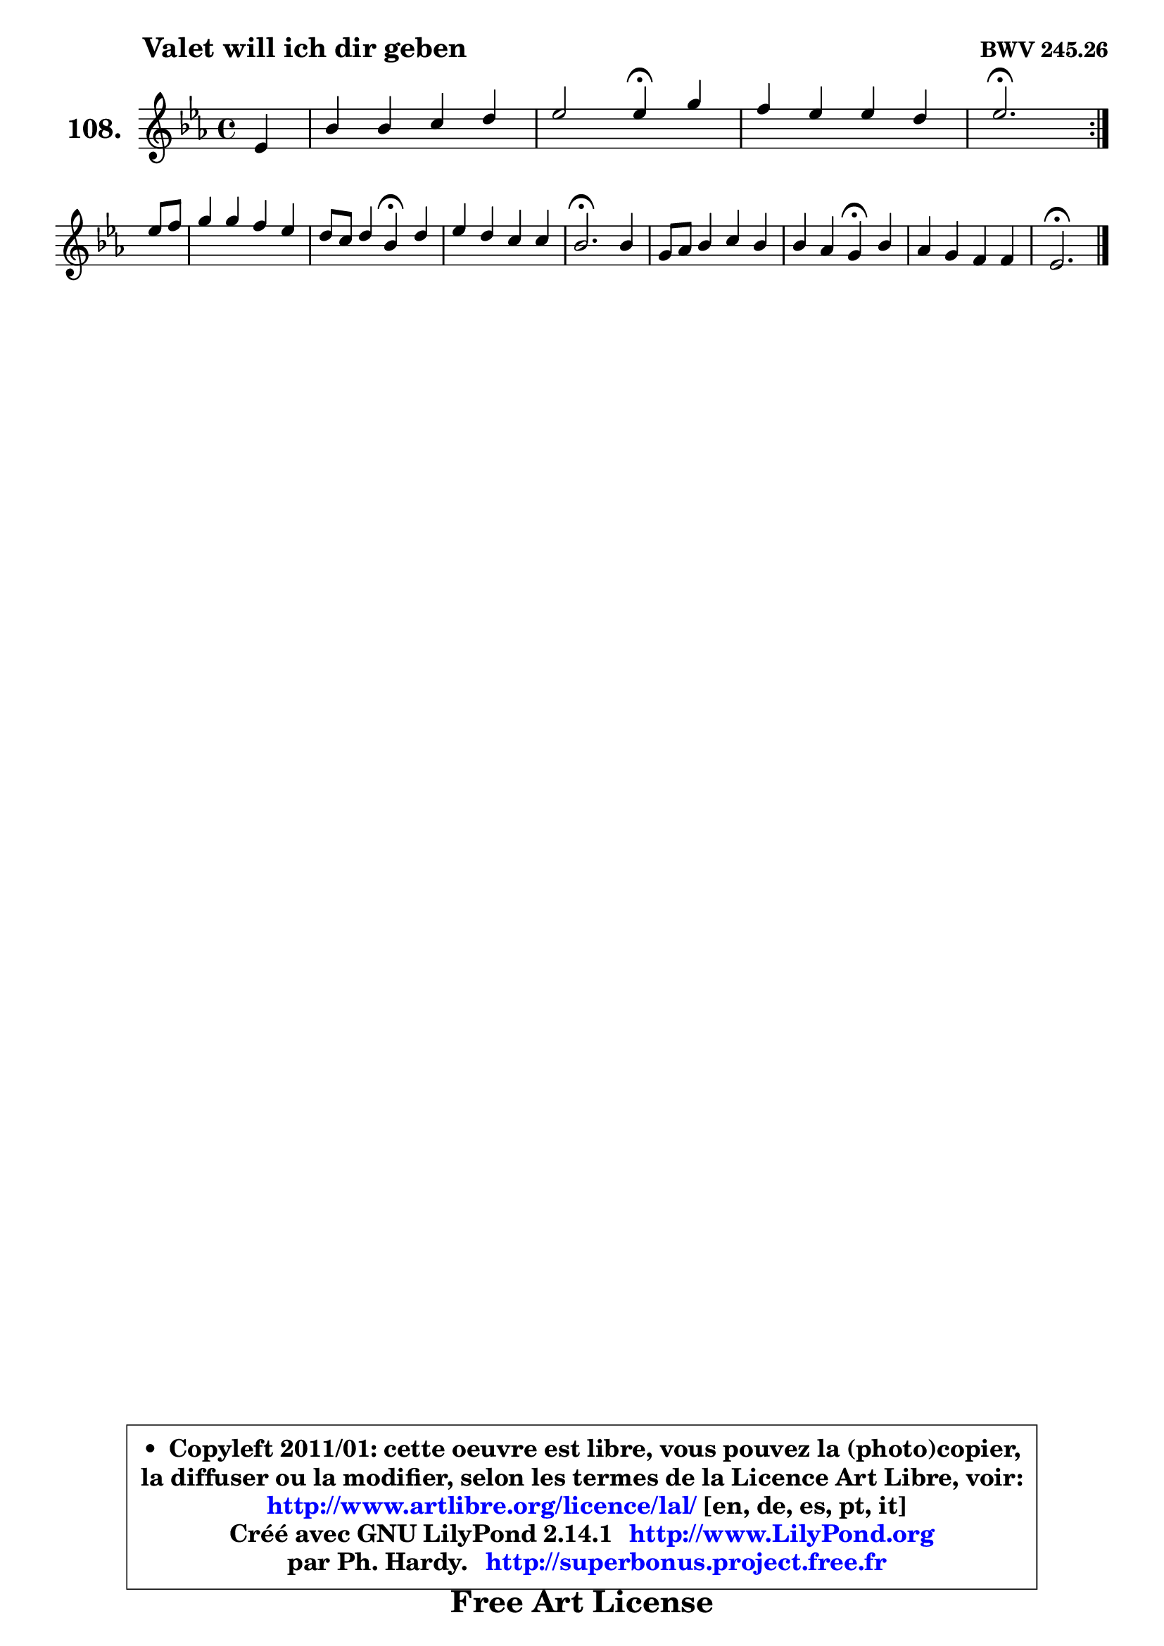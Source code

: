 
\version "2.14.1"

    \paper {
%	system-system-spacing #'padding = #0.1
%	score-system-spacing #'padding = #0.1
%	ragged-bottom = ##f
%	ragged-last-bottom = ##f
	}

    \header {
      opus = \markup { \bold "BWV 245.26" }
      piece = \markup { \hspace #9 \fontsize #2 \bold "Valet will ich dir geben" }
      maintainer = "Ph. Hardy"
      maintainerEmail = "superbonus.project@free.fr"
      lastupdated = "2011/Jul/20"
      tagline = \markup { \fontsize #3 \bold "Free Art License" }
      copyright = \markup { \fontsize #3  \bold   \override #'(box-padding .  1.0) \override #'(baseline-skip . 2.9) \box \column { \center-align { \fontsize #-2 \line { • \hspace #0.5 Copyleft 2011/01: cette oeuvre est libre, vous pouvez la (photo)copier, } \line { \fontsize #-2 \line {la diffuser ou la modifier, selon les termes de la Licence Art Libre, voir: } } \line { \fontsize #-2 \with-url #"http://www.artlibre.org/licence/lal/" \line { \fontsize #1 \hspace #1.0 \with-color #blue http://www.artlibre.org/licence/lal/ [en, de, es, pt, it] } } \line { \fontsize #-2 \line { Créé avec GNU LilyPond 2.14.1 \with-url #"http://www.LilyPond.org" \line { \with-color #blue \fontsize #1 \hspace #1.0 \with-color #blue http://www.LilyPond.org } } } \line { \hspace #1.0 \fontsize #-2 \line {par Ph. Hardy. } \line { \fontsize #-2 \with-url #"http://superbonus.project.free.fr" \line { \fontsize #1 \hspace #1.0 \with-color #blue http://superbonus.project.free.fr } } } } } }

	  }

  guidemidi = {
	\repeat volta 2 {
        r4 |
        R1 |
        r2 \tempo 4 = 30 r4 \tempo 4 = 78 r4 |
        R1 |
        \tempo 4 = 40 r2. \tempo 4 = 78 } %fin du repeat
        r4 |
        R1 |
        r2 \tempo 4 = 30 r4 \tempo 4 = 78 r4 |
        R1 |
        \tempo 4 = 40 r2. \tempo 4 = 78 r4 |
        R1 |
        r2 \tempo 4 = 30 r4 \tempo 4 = 78 r4 |
        R1 |
        \tempo 4 = 40 r2. 
	}

  upper = {
	\time 4/4
	\key es \major
	\clef treble
	\partial 4
	\voiceOne
	<< { 
	% SOPRANO
	\set Voice.midiInstrument = "acoustic grand"
	\relative c' {
	\repeat volta 2 {
        es4 |
        bes'4 bes c d |
        es2 es4\fermata g4 |
        f4 es es d |
        es2.\fermata } %fin du repeat
\break
        es8 f |
        g4 g f es |
        d8 c d4 bes\fermata d |
        es4 d c c |
        bes2.\fermata bes4 |
        g8 aes bes4 c bes |
        bes4 aes g4\fermata bes |
        aes4 g f f |
        es2.\fermata
        \bar "|."
	} % fin de relative
	}

%	\context Voice="1" { \voiceTwo 
%	% ALTO
%	\set Voice.midiInstrument = "acoustic grand"
%	\relative c' {
%	\repeat volta 2 {
%        bes4 |
%        es4 g aes g |
%        g2 g4 c |
%        c4 aes g f |
%        g2. } %fin du repeat
%        g8 aes |
%        bes4 c c a |
%        bes8 a bes4 f bes |
%        bes4 bes bes a |
%        f2. f4 |
%        es8 f g4 aes g |
%        g4 f es es |
%        es4 es es d |
%        bes2.
%        \bar "|."
%	} % fin de relative
%	\oneVoice
%	} >>
 >>
	}

    lower = {
	\time 4/4
	\key es \major
	\clef bass
	\partial 4
	\voiceOne
	<< { 
	% TENOR
	\set Voice.midiInstrument = "acoustic grand"
	\relative c' {
	\repeat volta 2 {
        g4 |
        bes4 es es d |
        c2 c4 es |
        c4 c bes bes |
        bes2. } %fin du repeat
        bes4 |
        es4 es f f |
        f8 es f4 d f |
        es4 f g f8 es |
        d2. bes4 |
        bes4 es es des |
        c2 c4 g |
        aes4 bes c bes8 aes! |
        g2.
        \bar "|."
	} % fin de relative
	}
	\context Voice="1" { \voiceTwo 
	% BASS
	\set Voice.midiInstrument = "acoustic grand"
	\relative c {
	\repeat volta 2 {
        es4 |
        g4 es aes b, |
        c2 c4\fermata c' |
        aes4 f bes bes, |
        es2.\fermata } %fin du repeat
        es4 |
        es'8 d c bes a4 f |
        bes2 bes,4\fermata aes'! |
        g4 f es f |
        bes,2.\fermata d4 |
        es4 des c8 d e4 |
        f2 c4\fermata des |
        c4 bes a bes |
        es,2.\fermata
        \bar "|."
	} % fin de relative
	\oneVoice
	} >>
	}


    \score { 

	\new PianoStaff <<
	\set PianoStaff.instrumentName = \markup { \bold \huge "108." }
	\new Staff = "upper" \upper
%	\new Staff = "lower" \lower
	>>

    \layout {
%	ragged-last = ##f
	   }

         } % fin de score

  \score {
\unfoldRepeats { << \guidemidi \upper >> }
    \midi {
    \context {
     \Staff
      \remove "Staff_performer"
               }

     \context {
      \Voice
       \consists "Staff_performer"
                }

     \context { 
      \Score
      tempoWholesPerMinute = #(ly:make-moment 78 4)
		}
	    }
	}


